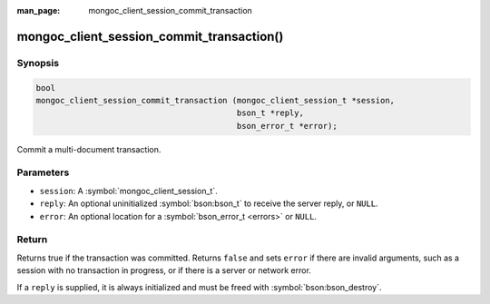 :man_page: mongoc_client_session_commit_transaction

mongoc_client_session_commit_transaction()
==========================================

Synopsis
--------

.. code-block:: c

  bool
  mongoc_client_session_commit_transaction (mongoc_client_session_t *session,
                                            bson_t *reply,
                                            bson_error_t *error);


Commit a multi-document transaction.

Parameters
----------

* ``session``: A :symbol:`mongoc_client_session_t`.
* ``reply``: An optional uninitialized :symbol:`bson:bson_t` to receive the server reply, or ``NULL``.
* ``error``: An optional location for a :symbol:`bson_error_t <errors>` or ``NULL``.

Return
------

Returns true if the transaction was committed. Returns ``false`` and sets ``error`` if there are invalid arguments, such as a session with no transaction in progress, or if there is a server or network error.

If a ``reply`` is supplied, it is always initialized and must be freed with :symbol:`bson:bson_destroy`.

.. only:: html

  .. taglist:: See Also:
    :tags: session
